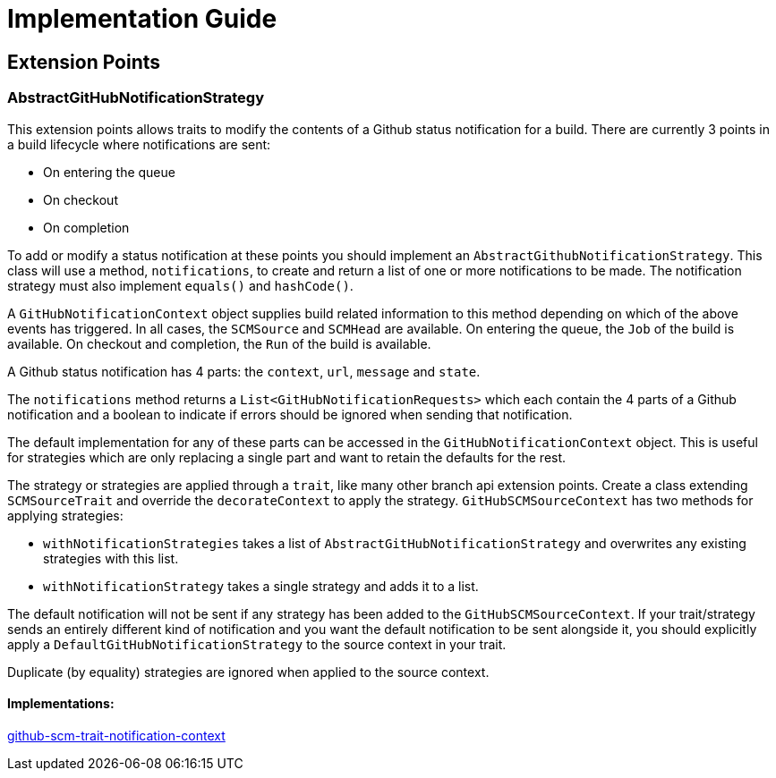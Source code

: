= Implementation Guide

== Extension Points

=== AbstractGitHubNotificationStrategy
This extension points allows traits to modify the contents of a Github status notification for a build.
There are currently 3 points in a build lifecycle where notifications are sent:

* On entering the queue

* On checkout

* On completion


To add or modify a status notification at these points you should implement an `AbstractGithubNotificationStrategy`.
This class will use a method, `notifications`, to create and return a list of one or more notifications to be made.
The notification strategy must also implement `equals()` and `hashCode()`.

A `GitHubNotificationContext` object supplies build related information to this method depending on which of the above
events has triggered. In all cases, the `SCMSource` and `SCMHead` are available. On entering the queue, the `Job` of the
build is available. On checkout and completion, the `Run` of the build is available.

A Github status notification has 4 parts: the `context`, `url`, `message` and `state`.

The `notifications` method returns a `List<GitHubNotificationRequests>` which each contain the 4 parts of a Github
notification and a boolean to indicate if errors should be ignored when sending that notification.

The default implementation for any of these parts can be accessed in the `GitHubNotificationContext` object. This is
useful for strategies which are only replacing a single part and want to retain the defaults for the rest.

The strategy or strategies are applied through a `trait`, like many other branch api extension points.
Create a class extending `SCMSourceTrait` and override the `decorateContext` to apply the strategy. `GitHubSCMSourceContext`
has two methods for applying strategies:

* `withNotificationStrategies` takes a list of `AbstractGitHubNotificationStrategy` and overwrites any existing strategies with
this list.

* `withNotificationStrategy` takes a single strategy and adds it to a list.

The default notification will not be sent if any strategy has been added to the `GitHubSCMSourceContext`. If your trait/strategy
sends an entirely different kind of notification and you want the default notification to be sent alongside it, you should
explicitly apply a `DefaultGitHubNotificationStrategy` to the source context in your trait.

Duplicate (by equality) strategies are ignored when applied to the source context.

==== Implementations:
https://github.com/jenkinsci/github-scm-trait-notification-context-plugin[github-scm-trait-notification-context]


